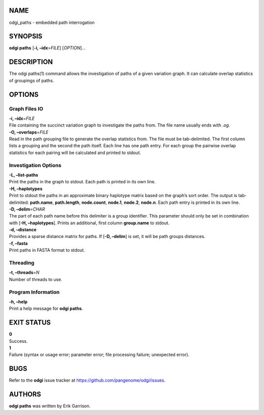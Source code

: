 NAME
====

odgi_paths - embedded path interrogation

SYNOPSIS
========

**odgi paths** [**-i, –idx**\ =\ *FILE*] [*OPTION*]…

DESCRIPTION
===========

The odgi paths(1) command allows the investigation of paths of a given
variation graph. It can calculate overlap statistics of groupings of
paths.

OPTIONS
=======

Graph Files IO
--------------

| **-i, –idx**\ =\ *FILE*
| File containing the succinct variation graph to investigate the paths
  from. The file name usually ends with *.og*.

| **-O, –overlaps**\ =\ *FILE*
| Read in the path grouping file to generate the overlap statistics
  from. The file must be tab-delimited. The first column lists a
  grouping and the second the path itself. Each line has one path entry.
  For each group the pairwise overlap statistics for each pairing will
  be calculated and printed to stdout.

Investigation Options
---------------------

| **-L, –list-paths**
| Print the paths in the graph to stdout. Each path is printed in its
  own line.

| **-H, –haplotypes**
| Print to stdout the paths in an approximate binary haplotype matrix
  based on the graph’s sort order. The output is tab-delimited:
  **path.name**, **path.length**, **node.count**, **node.1**,
  **node.2**, **node.n**. Each path entry is printed in its own line.

| **-D, –delim**\ =\ *CHAR*
| The part of each path name before this delimiter is a group
  identifier. This parameter should only be set in combination with
  [**-H, –haplotypes**]. Prints an additional, first column
  **group.name** to stdout.

| **-d, –distance**
| Provides a sparse distance matrix for paths. If [**-D, –delim**] is
  set, it will be path groups distances.

| **-f, –fasta**
| Print paths in FASTA format to stdout.

Threading
---------

| **-t, –threads**\ =\ *N*
| Number of threads to use.

Program Information
-------------------

| **-h, –help**
| Print a help message for **odgi paths**.

EXIT STATUS
===========

| **0**
| Success.

| **1**
| Failure (syntax or usage error; parameter error; file processing
  failure; unexpected error).

BUGS
====

Refer to the **odgi** issue tracker at
https://github.com/pangenome/odgi/issues.

AUTHORS
=======

**odgi paths** was written by Erik Garrison.
